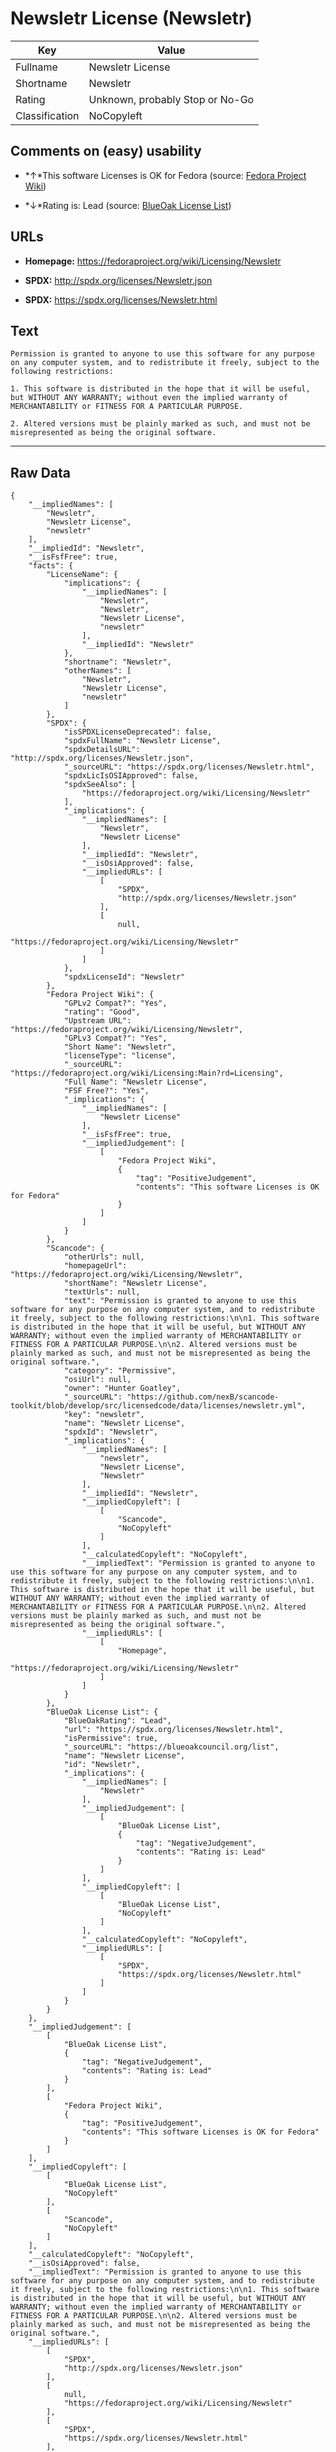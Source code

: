 * Newsletr License (Newsletr)

| Key              | Value                             |
|------------------+-----------------------------------|
| Fullname         | Newsletr License                  |
| Shortname        | Newsletr                          |
| Rating           | Unknown, probably Stop or No-Go   |
| Classification   | NoCopyleft                        |

** Comments on (easy) usability

- *↑*This software Licenses is OK for Fedora (source:
  [[https://fedoraproject.org/wiki/Licensing:Main?rd=Licensing][Fedora
  Project Wiki]])

- *↓*Rating is: Lead (source: [[https://blueoakcouncil.org/list][BlueOak
  License List]])

** URLs

- *Homepage:* https://fedoraproject.org/wiki/Licensing/Newsletr

- *SPDX:* http://spdx.org/licenses/Newsletr.json

- *SPDX:* https://spdx.org/licenses/Newsletr.html

** Text

#+BEGIN_EXAMPLE
    Permission is granted to anyone to use this software for any purpose on any computer system, and to redistribute it freely, subject to the following restrictions:

    1. This software is distributed in the hope that it will be useful, but WITHOUT ANY WARRANTY; without even the implied warranty of MERCHANTABILITY or FITNESS FOR A PARTICULAR PURPOSE.

    2. Altered versions must be plainly marked as such, and must not be misrepresented as being the original software.
#+END_EXAMPLE

--------------

** Raw Data

#+BEGIN_EXAMPLE
    {
        "__impliedNames": [
            "Newsletr",
            "Newsletr License",
            "newsletr"
        ],
        "__impliedId": "Newsletr",
        "__isFsfFree": true,
        "facts": {
            "LicenseName": {
                "implications": {
                    "__impliedNames": [
                        "Newsletr",
                        "Newsletr",
                        "Newsletr License",
                        "newsletr"
                    ],
                    "__impliedId": "Newsletr"
                },
                "shortname": "Newsletr",
                "otherNames": [
                    "Newsletr",
                    "Newsletr License",
                    "newsletr"
                ]
            },
            "SPDX": {
                "isSPDXLicenseDeprecated": false,
                "spdxFullName": "Newsletr License",
                "spdxDetailsURL": "http://spdx.org/licenses/Newsletr.json",
                "_sourceURL": "https://spdx.org/licenses/Newsletr.html",
                "spdxLicIsOSIApproved": false,
                "spdxSeeAlso": [
                    "https://fedoraproject.org/wiki/Licensing/Newsletr"
                ],
                "_implications": {
                    "__impliedNames": [
                        "Newsletr",
                        "Newsletr License"
                    ],
                    "__impliedId": "Newsletr",
                    "__isOsiApproved": false,
                    "__impliedURLs": [
                        [
                            "SPDX",
                            "http://spdx.org/licenses/Newsletr.json"
                        ],
                        [
                            null,
                            "https://fedoraproject.org/wiki/Licensing/Newsletr"
                        ]
                    ]
                },
                "spdxLicenseId": "Newsletr"
            },
            "Fedora Project Wiki": {
                "GPLv2 Compat?": "Yes",
                "rating": "Good",
                "Upstream URL": "https://fedoraproject.org/wiki/Licensing/Newsletr",
                "GPLv3 Compat?": "Yes",
                "Short Name": "Newsletr",
                "licenseType": "license",
                "_sourceURL": "https://fedoraproject.org/wiki/Licensing:Main?rd=Licensing",
                "Full Name": "Newsletr License",
                "FSF Free?": "Yes",
                "_implications": {
                    "__impliedNames": [
                        "Newsletr License"
                    ],
                    "__isFsfFree": true,
                    "__impliedJudgement": [
                        [
                            "Fedora Project Wiki",
                            {
                                "tag": "PositiveJudgement",
                                "contents": "This software Licenses is OK for Fedora"
                            }
                        ]
                    ]
                }
            },
            "Scancode": {
                "otherUrls": null,
                "homepageUrl": "https://fedoraproject.org/wiki/Licensing/Newsletr",
                "shortName": "Newsletr License",
                "textUrls": null,
                "text": "Permission is granted to anyone to use this software for any purpose on any computer system, and to redistribute it freely, subject to the following restrictions:\n\n1. This software is distributed in the hope that it will be useful, but WITHOUT ANY WARRANTY; without even the implied warranty of MERCHANTABILITY or FITNESS FOR A PARTICULAR PURPOSE.\n\n2. Altered versions must be plainly marked as such, and must not be misrepresented as being the original software.",
                "category": "Permissive",
                "osiUrl": null,
                "owner": "Hunter Goatley",
                "_sourceURL": "https://github.com/nexB/scancode-toolkit/blob/develop/src/licensedcode/data/licenses/newsletr.yml",
                "key": "newsletr",
                "name": "Newsletr License",
                "spdxId": "Newsletr",
                "_implications": {
                    "__impliedNames": [
                        "newsletr",
                        "Newsletr License",
                        "Newsletr"
                    ],
                    "__impliedId": "Newsletr",
                    "__impliedCopyleft": [
                        [
                            "Scancode",
                            "NoCopyleft"
                        ]
                    ],
                    "__calculatedCopyleft": "NoCopyleft",
                    "__impliedText": "Permission is granted to anyone to use this software for any purpose on any computer system, and to redistribute it freely, subject to the following restrictions:\n\n1. This software is distributed in the hope that it will be useful, but WITHOUT ANY WARRANTY; without even the implied warranty of MERCHANTABILITY or FITNESS FOR A PARTICULAR PURPOSE.\n\n2. Altered versions must be plainly marked as such, and must not be misrepresented as being the original software.",
                    "__impliedURLs": [
                        [
                            "Homepage",
                            "https://fedoraproject.org/wiki/Licensing/Newsletr"
                        ]
                    ]
                }
            },
            "BlueOak License List": {
                "BlueOakRating": "Lead",
                "url": "https://spdx.org/licenses/Newsletr.html",
                "isPermissive": true,
                "_sourceURL": "https://blueoakcouncil.org/list",
                "name": "Newsletr License",
                "id": "Newsletr",
                "_implications": {
                    "__impliedNames": [
                        "Newsletr"
                    ],
                    "__impliedJudgement": [
                        [
                            "BlueOak License List",
                            {
                                "tag": "NegativeJudgement",
                                "contents": "Rating is: Lead"
                            }
                        ]
                    ],
                    "__impliedCopyleft": [
                        [
                            "BlueOak License List",
                            "NoCopyleft"
                        ]
                    ],
                    "__calculatedCopyleft": "NoCopyleft",
                    "__impliedURLs": [
                        [
                            "SPDX",
                            "https://spdx.org/licenses/Newsletr.html"
                        ]
                    ]
                }
            }
        },
        "__impliedJudgement": [
            [
                "BlueOak License List",
                {
                    "tag": "NegativeJudgement",
                    "contents": "Rating is: Lead"
                }
            ],
            [
                "Fedora Project Wiki",
                {
                    "tag": "PositiveJudgement",
                    "contents": "This software Licenses is OK for Fedora"
                }
            ]
        ],
        "__impliedCopyleft": [
            [
                "BlueOak License List",
                "NoCopyleft"
            ],
            [
                "Scancode",
                "NoCopyleft"
            ]
        ],
        "__calculatedCopyleft": "NoCopyleft",
        "__isOsiApproved": false,
        "__impliedText": "Permission is granted to anyone to use this software for any purpose on any computer system, and to redistribute it freely, subject to the following restrictions:\n\n1. This software is distributed in the hope that it will be useful, but WITHOUT ANY WARRANTY; without even the implied warranty of MERCHANTABILITY or FITNESS FOR A PARTICULAR PURPOSE.\n\n2. Altered versions must be plainly marked as such, and must not be misrepresented as being the original software.",
        "__impliedURLs": [
            [
                "SPDX",
                "http://spdx.org/licenses/Newsletr.json"
            ],
            [
                null,
                "https://fedoraproject.org/wiki/Licensing/Newsletr"
            ],
            [
                "SPDX",
                "https://spdx.org/licenses/Newsletr.html"
            ],
            [
                "Homepage",
                "https://fedoraproject.org/wiki/Licensing/Newsletr"
            ]
        ]
    }
#+END_EXAMPLE
